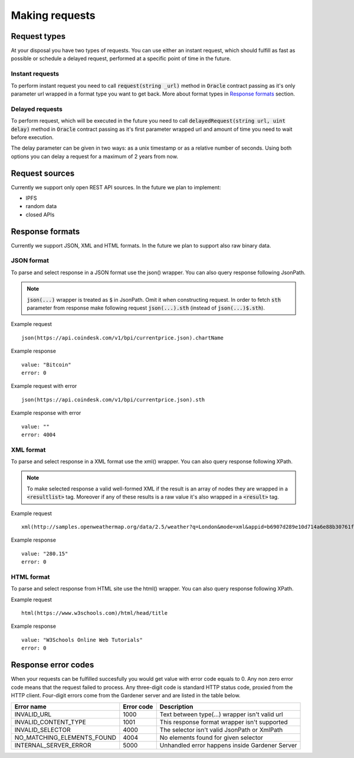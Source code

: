 .. _making-requests:

---------------
Making requests
---------------

Request types
=============

At your disposal you have two types of requests. You can use either an instant request, which should fulfill as fast as possible or schedule a delayed request, performed at a specific point of time in the future.

Instant requests
~~~~~~~~~~~~~~~~

To perform instant request you need to call :code:`request(string _url)` method in :code:`Oracle` contract passing as it's only parameter url wrapped in a format type you want to get back. More about format types in `Response formats`_ section.

Delayed requests
~~~~~~~~~~~~~~~~

To perform request, which will be executed in the future you need to call :code:`delayedRequest(string url, uint delay)` method in :code:`Oracle` contract passing as it's first parameter wrapped url and amount of time you need to wait before execution.

The delay parameter can be given in two ways: as a unix timestamp or as a relative number of seconds. Using both options you can delay a request for a maximum of 2 years from now.

Request sources
===============

Currently we support only open REST API sources. In the future we plan to implement:

- IPFS
- random data
- closed APIs


Response formats
================

Currently we support JSON, XML and HTML formats. In the future we plan to support also raw binary data.

JSON format
~~~~~~~~~~~

To parse and select response in a JSON format use the json() wrapper. You can also query response following JsonPath.

.. note::

    :code:`json(...)` wrapper is treated as :code:`$` in JsonPath. Omit it when constructing request. In order to fetch :code:`sth` parameter from response make following request
    :code:`json(...).sth` (instead of :code:`json(...)$.sth`).

Example request
::

    json(https://api.coindesk.com/v1/bpi/currentprice.json).chartName


Example response
::

    value: "Bitcoin"
    error: 0

Example request with error
::

    json(https://api.coindesk.com/v1/bpi/currentprice.json).sth


Example response with error
::

    value: ""
    error: 4004

XML format
~~~~~~~~~~

To parse and select response in a XML format use the xml() wrapper. You can also query response following XPath.

.. note::

    To make selected response a valid well-formed XML if the result is an array of nodes they are wrapped in a :code:`<resultlist>` tag.
    Moreover if any of these results is a raw value it's also wrapped in a :code:`<result>` tag.

Example request
::

    xml(http://samples.openweathermap.org/data/2.5/weather?q=London&mode=xml&appid=b6907d289e10d714a6e88b30761fae22)string(/current/temperature/@value)


Example response
::

    value: "280.15"
    error: 0

HTML format
~~~~~~~~~~~

To parse and select response from HTML site use the html() wrapper. You can also query response following XPath.

Example request
::

    html(https://www.w3schools.com)/html/head/title


Example response
::

    value: "W3Schools Online Web Tutorials"
    error: 0

Response error codes
====================

When your requests can be fulfilled succesfully you would get value with error code equals to 0. Any non zero error code means that the request failed to process. Any three-digit code is standard HTTP status code, proxied from the HTTP client. Four-digit errors come from the Gardener server and are listed in the table below.

========================== ========== ===========
Error name                 Error code Description
========================== ========== ===========
INVALID_URL                1000       Text between type(...) wrapper isn't valid url
INVALID_CONTENT_TYPE       1001       This response format wrapper isn't supported
INVALID_SELECTOR           4000       The selector isn't valid JsonPath or XmlPath
NO_MATCHING_ELEMENTS_FOUND 4004       No elements found for given selector
INTERNAL_SERVER_ERROR      5000       Unhandled error happens inside Gardener Server
========================== ========== ===========
